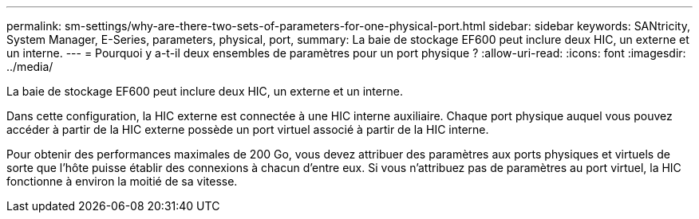 ---
permalink: sm-settings/why-are-there-two-sets-of-parameters-for-one-physical-port.html 
sidebar: sidebar 
keywords: SANtricity, System Manager, E-Series, parameters, physical, port, 
summary: La baie de stockage EF600 peut inclure deux HIC, un externe et un interne. 
---
= Pourquoi y a-t-il deux ensembles de paramètres pour un port physique ?
:allow-uri-read: 
:icons: font
:imagesdir: ../media/


[role="lead"]
La baie de stockage EF600 peut inclure deux HIC, un externe et un interne.

Dans cette configuration, la HIC externe est connectée à une HIC interne auxiliaire. Chaque port physique auquel vous pouvez accéder à partir de la HIC externe possède un port virtuel associé à partir de la HIC interne.

Pour obtenir des performances maximales de 200 Go, vous devez attribuer des paramètres aux ports physiques et virtuels de sorte que l'hôte puisse établir des connexions à chacun d'entre eux. Si vous n'attribuez pas de paramètres au port virtuel, la HIC fonctionne à environ la moitié de sa vitesse.
